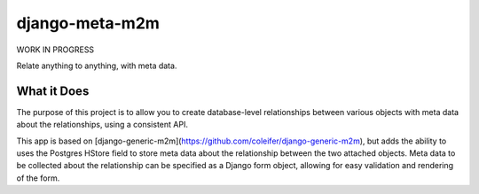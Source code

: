 ==================
django-meta-m2m
==================

WORK IN PROGRESS

Relate anything to anything, with meta data. 


What it Does
------------

The purpose of this project is to allow you to create database-level relationships between various objects with meta data
about the relationships, using a consistent API. 

This app is based on [django-generic-m2m](https://github.com/coleifer/django-generic-m2m), but adds the ability to uses 
the Postgres HStore field to store meta data about the relationship between the two attached objects. Meta data to be
collected about the relationship can be specified as a Django form object, allowing for easy validation and rendering of 
the form.